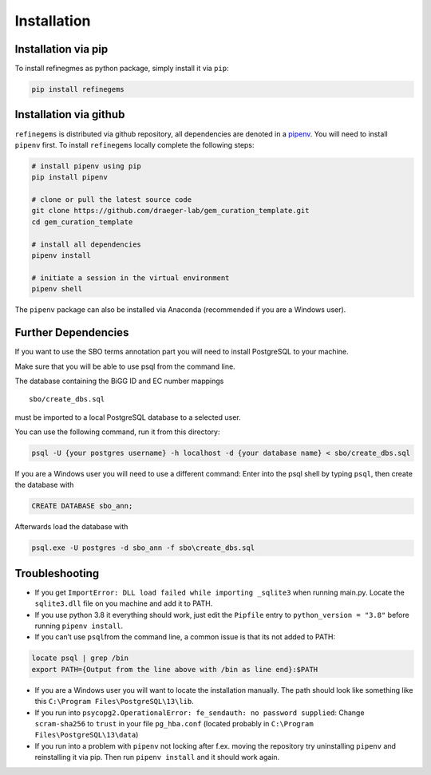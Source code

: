 Installation
============

Installation via pip
--------------------
To install refinegmes as python package, simply install it via ``pip``:

.. code:: bash

   pip install refinegems

Installation via github
-----------------------

``refinegems`` is distributed via github repository, all
dependencies are denoted in a
`pipenv <https://pipenv.pypa.io/en/latest/>`__. You will need to install
``pipenv`` first. To install ``refinegems`` locally complete the
following steps:

.. code:: bash

   # install pipenv using pip
   pip install pipenv

   # clone or pull the latest source code
   git clone https://github.com/draeger-lab/gem_curation_template.git
   cd gem_curation_template

   # install all dependencies
   pipenv install

   # initiate a session in the virtual environment
   pipenv shell

The ``pipenv`` package can also be installed via Anaconda (recommended
if you are a Windows user).

Further Dependencies
--------------------

If you want to use the SBO terms annotation part you will need to
install PostgreSQL to your machine.

Make sure that you will be able to use psql from the command line.

The database containing the BiGG ID and EC number mappings

::

   sbo/create_dbs.sql

must be imported to a local PostgreSQL database to a selected user.

You can use the following command, run it from this directory:

.. code:: bash

   psql -U {your postgres username} -h localhost -d {your database name} < sbo/create_dbs.sql 

If you are a Windows user you will need to use a different command:
Enter into the psql shell by typing ``psql``, then create the database
with

.. code:: sql

   CREATE DATABASE sbo_ann;

Afterwards load the database with

.. code:: bash

   psql.exe -U postgres -d sbo_ann -f sbo\create_dbs.sql


Troubleshooting
---------------

-  If you get ``ImportError: DLL load failed while importing _sqlite3``
   when running main.py. Locate the ``sqlite3.dll`` file on you machine
   and add it to PATH.

-  If you use python 3.8 it everything should work, just edit the
   ``Pipfile`` entry to ``python_version = "3.8"`` before running
   ``pipenv install``.

-  If you can’t use ``psql``\ from the command line, a common issue is
   that its not added to PATH:

.. code:: bash

   locate psql | grep /bin
   export PATH={Output from the line above with /bin as line end}:$PATH

-  If you are a Windows user you will want to locate the installation
   manually. The path should look like something like this
   ``C:\Program Files\PostgreSQL\13\lib``.

-  If you run into
   ``psycopg2.OperationalError: fe_sendauth: no password supplied``:
   Change ``scram-sha256`` to ``trust`` in your file ``pg_hba.conf``
   (located probably in ``C:\Program Files\PostgreSQL\13\data``)

- If you run into a problem with ``pipenv`` not locking after f.ex. moving the repository try uninstalling ``pipenv`` and reinstalling it via pip. Then  run ``pipenv install`` and it should work again.


